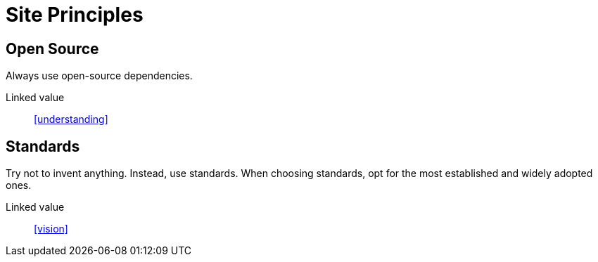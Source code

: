 = Site Principles

== Open Source

Always use open-source dependencies.

Linked value:: <<understanding>>

== Standards

Try not to invent anything. Instead, use standards. When choosing standards, opt
for the most established and widely adopted ones.

Linked value:: <<vision>>
